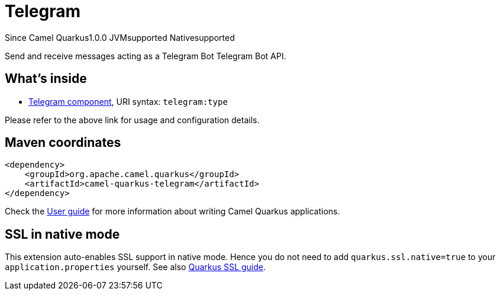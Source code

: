 // Do not edit directly!
// This file was generated by camel-quarkus-maven-plugin:update-extension-doc-page

[[telegram]]
= Telegram
:page-aliases: extensions/telegram.adoc
:cq-since: 1.0.0
:cq-artifact-id: camel-quarkus-telegram
:cq-native-supported: true
:cq-status: Stable
:cq-description: Send and receive messages acting as a Telegram Bot Telegram Bot API.
:cq-deprecated: false

[.badges]
[.badge-key]##Since Camel Quarkus##[.badge-version]##1.0.0## [.badge-key]##JVM##[.badge-supported]##supported## [.badge-key]##Native##[.badge-supported]##supported##

Send and receive messages acting as a Telegram Bot Telegram Bot API.

== What's inside

* https://camel.apache.org/components/latest/telegram-component.html[Telegram component], URI syntax: `telegram:type`

Please refer to the above link for usage and configuration details.

== Maven coordinates

[source,xml]
----
<dependency>
    <groupId>org.apache.camel.quarkus</groupId>
    <artifactId>camel-quarkus-telegram</artifactId>
</dependency>
----

Check the xref:user-guide/index.adoc[User guide] for more information about writing Camel Quarkus applications.

== SSL in native mode

This extension auto-enables SSL support in native mode. Hence you do not need to add
`quarkus.ssl.native=true` to your `application.properties` yourself. See also
https://quarkus.io/guides/native-and-ssl[Quarkus SSL guide].
